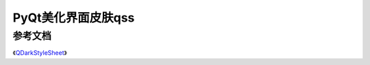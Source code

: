=============================
PyQt美化界面皮肤qss
=============================


------------------
参考文档
------------------

《`QDarkStyleSheet <https://github.com/ColinDuquesnoy/QDarkStyleSheet>`_》
